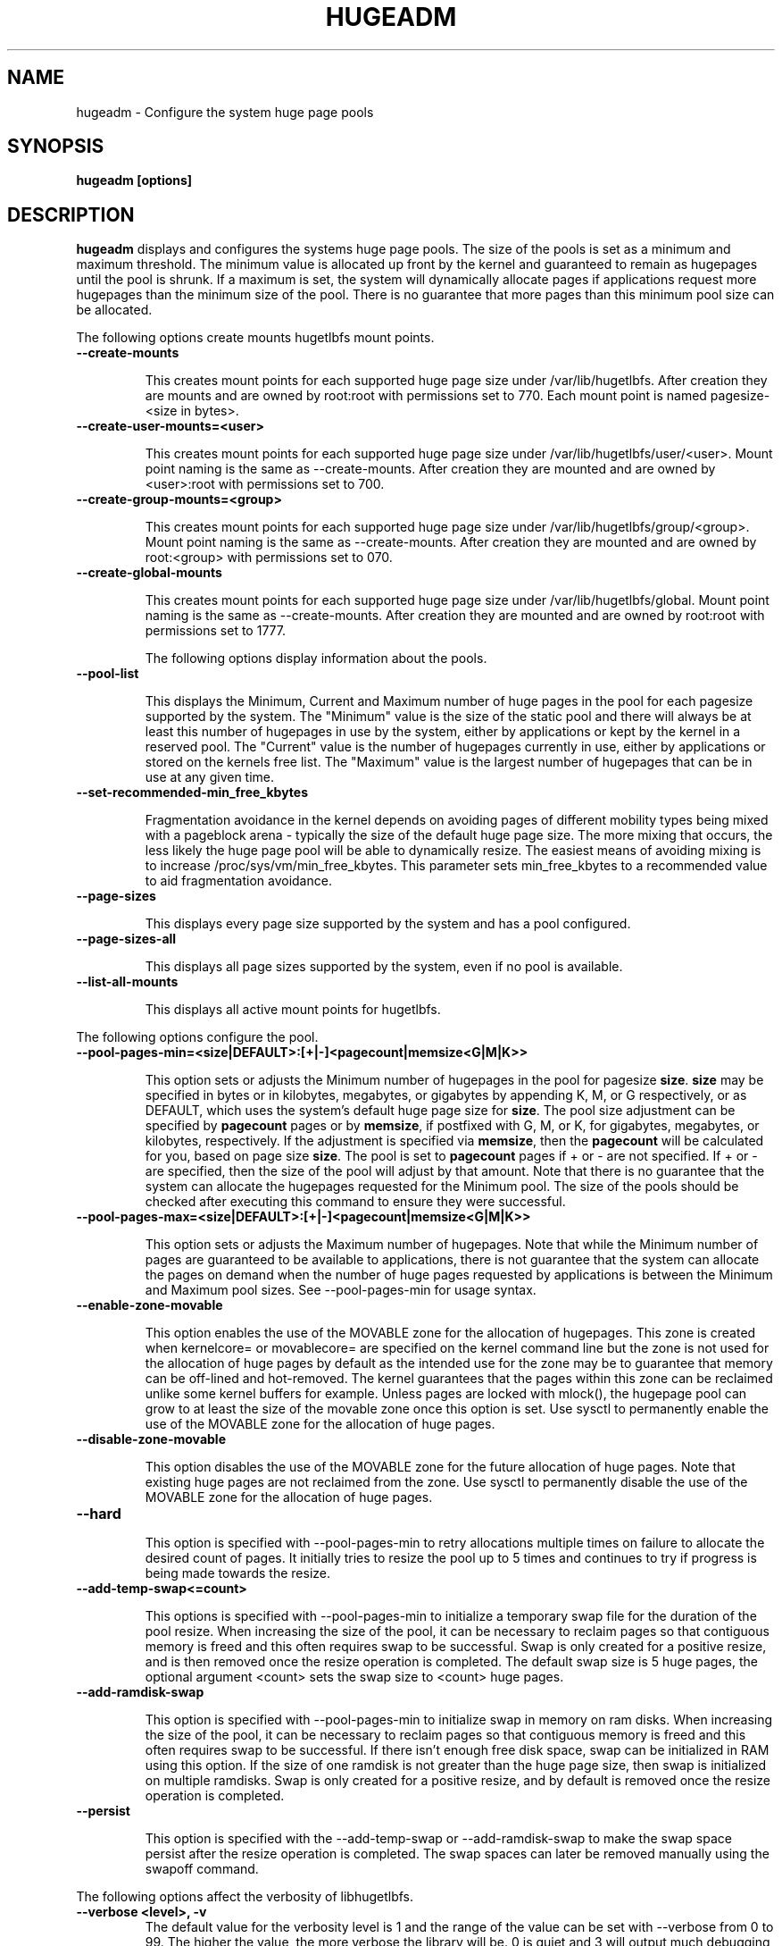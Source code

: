 .\"                                      Hey, EMACS: -*- nroff -*-
.\" First parameter, NAME, should be all caps
.\" Second parameter, SECTION, should be 1-8, maybe w/ subsection
.\" other parameters are allowed: see man(7), man(1)
.TH HUGEADM 8 "October 1, 2009"
.\" Please adjust this date whenever revising the manpage.
.\"
.\" Some roff macros, for reference:
.\" .nh        disable hyphenation
.\" .hy        enable hyphenation
.\" .ad l      left justify
.\" .ad b      justify to both left and right margins
.\" .nf        disable filling
.\" .fi        enable filling
.\" .br        insert line break
.\" .sp <n>    insert n+1 empty lines
.\" for manpage-specific macros, see man(7)
.SH NAME
hugeadm \- Configure the system huge page pools
.SH SYNOPSIS
.B hugeadm [options]
.SH DESCRIPTION

\fBhugeadm\fP displays and configures the systems huge page pools. The size
of the pools is set as a minimum and maximum threshold.  The minimum value
is allocated up front by the kernel and guaranteed to remain as hugepages
until the pool is shrunk. If a maximum is set, the system will dynamically
allocate pages if applications request more hugepages than the minimum size
of the pool. There is no guarantee that more pages than this minimum pool
size can be allocated.

The following options create mounts hugetlbfs mount points.

.TP
.B --create-mounts

This creates mount points for each supported huge page size under
/var/lib/hugetlbfs.  After creation they are mounts and are owned by
root:root with permissions set to 770.  Each mount point is named
pagesize-<size in bytes>.

.TP
.B --create-user-mounts=<user>

This creates mount points for each supported huge page size under
/var/lib/hugetlbfs/user/<user>.  Mount point naming is the same as
--create-mounts.  After creation they are mounted and are owned by
<user>:root with permissions set to 700.

.TP
.B --create-group-mounts=<group>

This creates mount points for each supported huge page size under
/var/lib/hugetlbfs/group/<group>.  Mount point naming is the same as
--create-mounts.  After creation they are mounted and are owned by
root:<group> with permissions set to 070.

.TP
.B --create-global-mounts

This creates mount points for each supported huge page size under
/var/lib/hugetlbfs/global.  Mount point naming is the same as
--create-mounts.  After creation they are mounted and are owned by
root:root with permissions set to 1777.

The following options display information about the pools.

.TP
.B --pool-list

This displays the Minimum, Current and Maximum number of huge pages in the pool
for each pagesize supported by the system. The "Minimum" value is the size of
the static pool and there will always be at least this number of hugepages in
use by the system, either by applications or kept by the kernel in a reserved
pool. The "Current" value is the number of hugepages currently in use, either
by applications or stored on the kernels free list. The "Maximum" value is the
largest number of hugepages that can be in use at any given time.

.TP
.B --set-recommended-min_free_kbytes

Fragmentation avoidance in the kernel depends on avoiding pages of different
mobility types being mixed with a pageblock arena - typically the size of
the default huge page size. The more mixing that occurs, the less likely
the huge page pool will be able to dynamically resize. The easiest means of
avoiding mixing is to increase /proc/sys/vm/min_free_kbytes. This parameter
sets min_free_kbytes to a recommended value to aid fragmentation avoidance.

.TP
.B --page-sizes

This displays every page size supported by the system and has a pool
configured.

.TP
.B --page-sizes-all

This displays all page sizes supported by the system, even if no pool is
available.

.TP
.B --list-all-mounts

This displays all active mount points for hugetlbfs.

.PP
The following options configure the pool.

.TP
.B --pool-pages-min=<size|DEFAULT>:[+|-]<pagecount|memsize<G|M|K>>

This option sets or adjusts the Minimum number of hugepages in the pool for
pagesize \fBsize\fP. \fBsize\fP may be specified in bytes or in kilobytes,
megabytes, or gigabytes by appending K, M, or G respectively, or as DEFAULT,
which uses the system's default huge page size for \fBsize\fP. The pool size
adjustment can be specified by \fBpagecount\fP pages or by \fBmemsize\fP, if
postfixed with G, M, or K, for gigabytes, megabytes, or kilobytes,
respectively. If the adjustment is specified via \fBmemsize\fP, then the
\fBpagecount\fP will be calculated for you, based on page size \fBsize\fP.
The pool is set to \fBpagecount\fP pages if + or - are not specified. If
+ or - are specified, then the size of the pool will adjust by that amount.
Note that there is no guarantee that the system can allocate the hugepages
requested for the Minimum pool. The size of the pools should be checked after
executing this command to ensure they were successful.

.TP
.B --pool-pages-max=<size|DEFAULT>:[+|-]<pagecount|memsize<G|M|K>>

This option sets or adjusts the Maximum number of hugepages. Note that while
the Minimum number of pages are guaranteed to be available to applications,
there is not guarantee that the system can allocate the pages on demand when
the number of huge pages requested by applications is between the Minimum and
Maximum pool sizes. See --pool-pages-min for usage syntax.

.TP
.B --enable-zone-movable

This option enables the use of the MOVABLE zone for the allocation of
hugepages. This zone is created when kernelcore= or movablecore= are specified
on the kernel command line but the zone is not used for the allocation of
huge pages by default as the intended use for the zone may be to guarantee
that memory can be off-lined and hot-removed. The kernel guarantees that
the pages within this zone can be reclaimed unlike some kernel buffers
for example. Unless pages are locked with mlock(), the hugepage pool can
grow to at least the size of the movable zone once this option is set. Use
sysctl to permanently enable the use of the MOVABLE zone for the allocation
of huge pages.

.TP
.B --disable-zone-movable

This option disables the use of the MOVABLE zone for the future allocation of
huge pages. Note that existing huge pages are not reclaimed from the zone.
Use sysctl to permanently disable the use of the MOVABLE zone for the
allocation of huge pages.

.TP
.B --hard


This option is specified with --pool-pages-min to retry allocations multiple
times on failure to allocate the desired count of pages. It initially tries
to resize the pool up to 5 times and continues to try if progress is being
made towards the resize.

.TP
.B --add-temp-swap<=count>

This options is specified with --pool-pages-min to initialize a temporary
swap file for the duration of the pool resize. When increasing the size of
the pool, it can be necessary to reclaim pages so that contiguous memory is
freed and this often requires swap to be successful. Swap is only created for
a positive resize, and is then removed once the resize operation is completed.
The default swap size is 5 huge pages, the optional argument <count> sets
the swap size to <count> huge pages.

.TP
.B --add-ramdisk-swap

This option is specified with --pool-pages-min to initialize swap in memory
on ram disks.  When increasing the size of the pool, it can be necessary to
reclaim pages so that contiguous memory is freed and this often requires swap
to be successful.  If there isn't enough free disk space, swap can be
initialized in RAM using this option.  If the size of one ramdisk is not
greater than the huge page size, then swap is initialized on multiple ramdisks.
Swap is only created for a positive resize, and by default is removed once
the resize operation is completed.

.TP
.B --persist

This option is specified with the --add-temp-swap or --add-ramdisk-swap to
make the swap space persist after the resize operation is completed.  The swap
spaces can later be removed manually using the swapoff command.

.PP
The following options affect the verbosity of libhugetlbfs.

.TP
.B --verbose <level>, -v
The default value for the verbosity level is 1 and the range of the value can
be set with --verbose from 0 to 99. The higher the value, the more verbose the
library will be. 0 is quiet and 3 will output much debugging information. The
verbosity level is increased by one each time -v is specified.

.SH SEE ALSO
.I oprofile(1),
.I pagesize(1),
.I libhugetlbfs(7),
.I hugectl(8),
.br
.SH AUTHORS
libhugetlbfs was written by various people on the libhugetlbfs-devel
mailing list.

